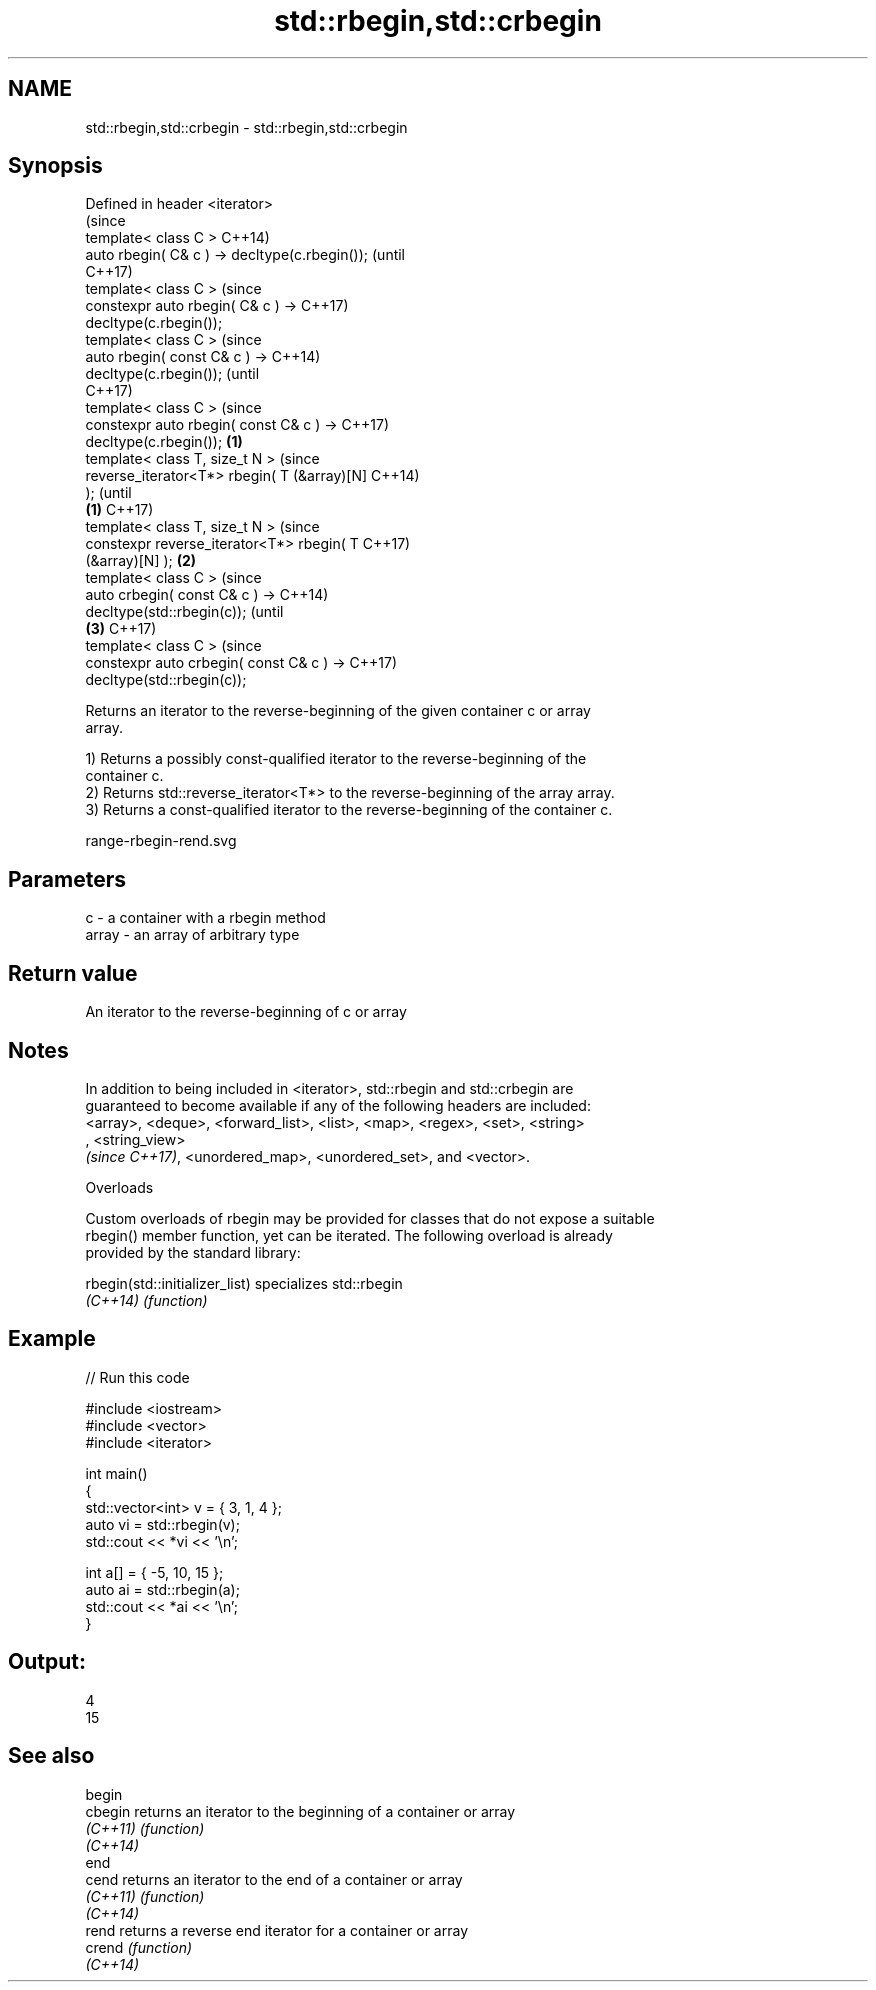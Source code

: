 .TH std::rbegin,std::crbegin 3 "2018.03.28" "http://cppreference.com" "C++ Standard Libary"
.SH NAME
std::rbegin,std::crbegin \- std::rbegin,std::crbegin

.SH Synopsis
   Defined in header <iterator>
                                                        (since
   template< class C >                                  C++14)
   auto rbegin( C& c ) -> decltype(c.rbegin());         (until
                                                        C++17)
   template< class C >                                  (since
   constexpr auto rbegin( C& c ) ->                     C++17)
   decltype(c.rbegin());
   template< class C >                                          (since
   auto rbegin( const C& c ) ->                                 C++14)
   decltype(c.rbegin());                                        (until
                                                                C++17)
   template< class C >                                          (since
   constexpr auto rbegin( const C& c ) ->                       C++17)
   decltype(c.rbegin());                        \fB(1)\fP
   template< class T, size_t N >                                        (since
   reverse_iterator<T*> rbegin( T (&array)[N]                           C++14)
   );                                                                   (until
                                                    \fB(1)\fP                 C++17)
   template< class T, size_t N >                                        (since
   constexpr reverse_iterator<T*> rbegin( T                             C++17)
   (&array)[N] );                                       \fB(2)\fP
   template< class C >                                                          (since
   auto crbegin( const C& c ) ->                                                C++14)
   decltype(std::rbegin(c));                                                    (until
                                                                \fB(3)\fP             C++17)
   template< class C >                                                          (since
   constexpr auto crbegin( const C& c ) ->                                      C++17)
   decltype(std::rbegin(c));

   Returns an iterator to the reverse-beginning of the given container c or array
   array.

   1) Returns a possibly const-qualified iterator to the reverse-beginning of the
   container c.
   2) Returns std::reverse_iterator<T*> to the reverse-beginning of the array array.
   3) Returns a const-qualified iterator to the reverse-beginning of the container c.

   range-rbegin-rend.svg

.SH Parameters

   c     - a container with a rbegin method
   array - an array of arbitrary type

.SH Return value

   An iterator to the reverse-beginning of c or array

.SH Notes

   In addition to being included in <iterator>, std::rbegin and std::crbegin are
   guaranteed to become available if any of the following headers are included:
   <array>, <deque>, <forward_list>, <list>, <map>, <regex>, <set>, <string>
   , <string_view>
   \fI(since C++17)\fP, <unordered_map>, <unordered_set>, and <vector>.

   Overloads

   Custom overloads of rbegin may be provided for classes that do not expose a suitable
   rbegin() member function, yet can be iterated. The following overload is already
   provided by the standard library:

   rbegin(std::initializer_list) specializes std::rbegin
   \fI(C++14)\fP                       \fI(function)\fP 

.SH Example

   
// Run this code

 #include <iostream>
 #include <vector>
 #include <iterator>
  
 int main()
 {
     std::vector<int> v = { 3, 1, 4 };
     auto vi = std::rbegin(v);
     std::cout << *vi << '\\n';
  
     int a[] = { -5, 10, 15 };
     auto ai = std::rbegin(a);
     std::cout << *ai << '\\n';
 }

.SH Output:

 4
 15

.SH See also

   begin
   cbegin  returns an iterator to the beginning of a container or array
   \fI(C++11)\fP \fI(function)\fP 
   \fI(C++14)\fP
   end
   cend    returns an iterator to the end of a container or array
   \fI(C++11)\fP \fI(function)\fP 
   \fI(C++14)\fP
   rend    returns a reverse end iterator for a container or array
   crend   \fI(function)\fP 
   \fI(C++14)\fP
